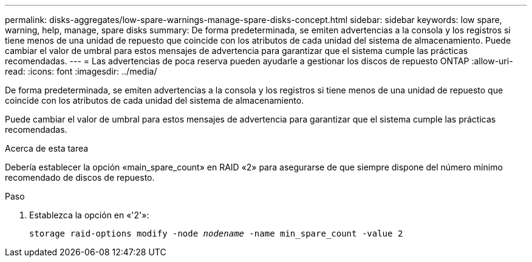 ---
permalink: disks-aggregates/low-spare-warnings-manage-spare-disks-concept.html 
sidebar: sidebar 
keywords: low spare, warning, help, manage, spare disks 
summary: De forma predeterminada, se emiten advertencias a la consola y los registros si tiene menos de una unidad de repuesto que coincide con los atributos de cada unidad del sistema de almacenamiento. Puede cambiar el valor de umbral para estos mensajes de advertencia para garantizar que el sistema cumple las prácticas recomendadas. 
---
= Las advertencias de poca reserva pueden ayudarle a gestionar los discos de repuesto ONTAP
:allow-uri-read: 
:icons: font
:imagesdir: ../media/


[role="lead"]
De forma predeterminada, se emiten advertencias a la consola y los registros si tiene menos de una unidad de repuesto que coincide con los atributos de cada unidad del sistema de almacenamiento.

Puede cambiar el valor de umbral para estos mensajes de advertencia para garantizar que el sistema cumple las prácticas recomendadas.

.Acerca de esta tarea
Debería establecer la opción «main_spare_count» en RAID «2» para asegurarse de que siempre dispone del número mínimo recomendado de discos de repuesto.

.Paso
. Establezca la opción en «'2'»:
+
`storage raid-options modify -node _nodename_ -name min_spare_count -value 2`


